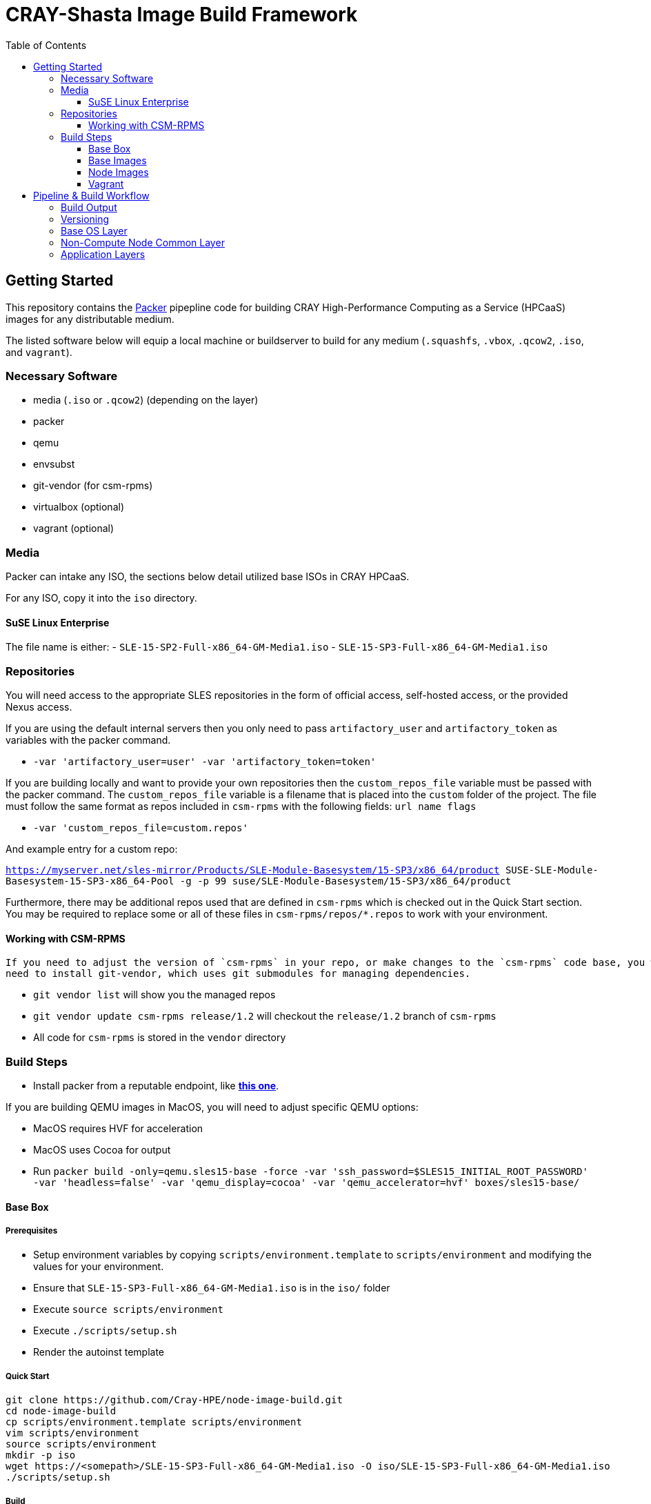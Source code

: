= CRAY-Shasta Image Build Framework
:toc:
:toclevels: 3

== Getting Started

This repository contains the https://www.packer.io/[Packer] pipepline code for building CRAY High-Performance Computing as a Service (HPCaaS)
images for any distributable medium.

The listed software below will equip a local machine or buildserver to build for any medium (`.squashfs`, `.vbox`, `.qcow2`, `.iso`, and `vagrant`).

=== Necessary Software

* media (`.iso` or `.qcow2`) (depending on the layer)
* packer
* qemu
* envsubst
* git-vendor (for csm-rpms)
* virtualbox (optional)
* vagrant (optional)

=== Media

Packer can intake any ISO, the sections below detail utilized base ISOs in CRAY HPCaaS.

For any ISO, copy it into the `iso` directory.

==== SuSE Linux Enterprise

The file name is either:
 - `SLE-15-SP2-Full-x86_64-GM-Media1.iso`
 - `SLE-15-SP3-Full-x86_64-GM-Media1.iso`

=== Repositories

You will need access to the appropriate SLES repositories in the form of official access, self-hosted access, or the provided Nexus access.

If you are using the default internal servers then you only need to pass `artifactory_user` and `artifactory_token` as variables with the packer command.

- `-var 'artifactory_user=user' -var 'artifactory_token=token'`

If you are building locally and want to provide your own repositories then the `custom_repos_file` variable must be passed with the packer command. The `custom_repos_file` variable is a filename that is placed into the `custom` folder of the project. The file must follow the same format as repos included in `csm-rpms` with the following fields: `url name flags`

- `-var 'custom_repos_file=custom.repos'`

And example entry for a custom repo:

`https://myserver.net/sles-mirror/Products/SLE-Module-Basesystem/15-SP3/x86_64/product     SUSE-SLE-Module-Basesystem-15-SP3-x86_64-Pool     -g -p 99  suse/SLE-Module-Basesystem/15-SP3/x86_64/product`

Furthermore, there may be additional repos used that are defined in `csm-rpms` which is checked out in the Quick Start section. You may be required to replace some or all of these files in `csm-rpms/repos/*.repos` to work with your environment.

==== Working with CSM-RPMS

 If you need to adjust the version of `csm-rpms` in your repo, or make changes to the `csm-rpms` code base, you will
 need to install git-vendor, which uses git submodules for managing dependencies.

 * `git vendor list` will show you the managed repos
 * `git vendor update csm-rpms release/1.2` will checkout the `release/1.2` branch of `csm-rpms`
 * All code for `csm-rpms` is stored in the `vendor` directory

=== Build Steps

* Install packer from a reputable endpoint, like *https://www.packer.io/downloads.html[this one]*.

If you are building QEMU images in MacOS, you will need to adjust specific QEMU options:

* MacOS requires HVF for acceleration
* MacOS uses Cocoa for output
* Run `packer build -only=qemu.sles15-base -force -var 'ssh_password=$SLES15_INITIAL_ROOT_PASSWORD' -var 'headless=false' -var 'qemu_display=cocoa' -var 'qemu_accelerator=hvf' boxes/sles15-base/`

==== Base Box

===== Prerequisites

* Setup environment variables by copying `scripts/environment.template` to `scripts/environment` and modifying the values for your environment.
* Ensure that `SLE-15-SP3-Full-x86_64-GM-Media1.iso` is in the `iso/` folder
* Execute `source scripts/environment`
* Execute `./scripts/setup.sh`
* Render the autoinst template


===== Quick Start

```bash
git clone https://github.com/Cray-HPE/node-image-build.git
cd node-image-build
cp scripts/environment.template scripts/environment
vim scripts/environment
source scripts/environment
mkdir -p iso
wget https://<somepath>/SLE-15-SP3-Full-x86_64-GM-Media1.iso -O iso/SLE-15-SP3-Full-x86_64-GM-Media1.iso
./scripts/setup.sh
```

===== Build

==== Base Images

The base box will install SLES 15 SP3 and prepare the image for the installation of Kubernetes and Ceph.

===== Prerequisites

N/A

===== Build

The `packer build` command will create both VirtualBox and QEMU versions of the base image.
Execute the following command from the top level of the project to build both.

* Run `packer build -force -var 'ssh_password=$SLES15_INITIAL_ROOT_PASSWORD' boxes/sles15-base/`

To only build VirtualBox, run the following command.

* Run `packer build -only=virtualbox-iso.sles15-base -force -var 'ssh_password=$SLES15_INITIAL_ROOT_PASSWORD' boxes/sles15-base/`

To only build QEMU, run the following command.

* Run `packer build -only=qemu.sles15-base -force -var 'ssh_password=$SLES15_INITIAL_ROOT_PASSWORD' boxes/sles15-base/`

If you want to view the output of the build, disable `headless` mode:

* Run `packer build -force -var 'ssh_password=$SLES15_INITIAL_ROOT_PASSWORD' -var 'headless=false' boxes/sles15-base/`

Once the images are built, the output will be placed in the `output-sles15-base` directory in the root of the project.

==== Node Images

In the previous step a VirtualBox image, Qemu image, or both were created in `output-sles15-base`.
The ncn-node-images stage builds on top of that to create functional images for Kubernetes and Ceph.

===== Prerequisites

N/A

===== Build

Execute the following command from the top level of the project

* Run `packer build -force -var 'ssh_password=$SLES15_INITIAL_ROOT_PASSWORD' boxes/ncn-node-images/`

To only build VirtualBox, run the following command.

* Run `packer build -only=virtualbox-ovf.* -force -var 'ssh_password=$SLES15_INITIAL_ROOT_PASSWORD' boxes/ncn-node-images/`

To only build QEMU, run the following command.

* Run `packer build -only=qemu.* -force -var 'ssh_password=$SLES15_INITIAL_ROOT_PASSWORD' boxes/ncn-node-images/`

If you want to view the output of the build, disable `headless` mode:

* Run `packer build -force -var 'ssh_password=$SLES15_INITIAL_ROOT_PASSWORD' -var 'headless=false' boxes/ncn-node-images/`

Once the images are built, the output will be placed in the `output-sles15-images` directory in the root of the project.

==== Vagrant

Vagrant boxes are only configured to build from the output of the VirtualBox builds. In order to create Vagrant boxes
you will first need to create the base image and the relevant node-image for Kubernetes and Ceph.

To build vagrant boxes, run the following command:

* Run `packer build -force -var 'ssh_password=$SLES15_INITIAL_ROOT_PASSWORD'; boxes/sles15-vagrant/`

If you only want to build Kubernetes or Ceph, limit the build:

* Run `packer build -only=virtualbox-ovf.kubernetes -force -var 'ssh_password=$SLES15_INITIAL_ROOT_PASSWORD' boxes/sles15-vagrant/`

If you want to view the output of the build, disable `headless` mode:

* Run `packer build -force -var 'ssh_password=$SLES15_INITIAL_ROOT_PASSWORD' -var 'headless=false' boxes/sles15-vagrant/`

`# vagrant box add --force --name sles15sp3 ./sles15-base-virtualbox.box`

== Pipeline & Build Workflow

=== Build Output

* There are two Providers that can be built; VirtualBox and QEMU
* VirtualBox is best for local development and carries the ability to create a Vagrant box.
* QEMU is best for pipeline and portability on linux machines.
* Both outputs are capable of creating the kernel, initrd, and squashfs required to boot nodes.

=== Versioning

* The version of the build is passed with the `packer build` command as a var:

[source,bash]
----
packer build -only=qemu.* -force -var "artifact_version=`git rev-parse --short HEAD`" -var 'ssh_password=$SLES15_INITIAL_ROOT_PASSWORD' -var 'headless=false' -var 'qemu_display=cocoa' -var 'qemu_accelerator=hvf' boxes/sles15-base/
----

* If no version is passed to the builder then the version `none` is used when generating the archive.

=== Base OS Layer

* `boxes/sles15-base`
* The base OS is essentially unchanging unless something fundamental needs to be changed, such as partitions,
 filesystems, boot loaders, core users, kernels, qemu/vbox drivers, etc.
* The base OS should be built once and everything else should be built on top of it.
* Base OS install requires the full media offline version of SLES 15 SP3

=== Non-Compute Node Common Layer

* `boxes/ncn-common`
* There are some common aspects to building the OS, but the ramp up and ramp downtime of this layer probably doesn't
 warrant keeping it separate.
* The common layer starts from the output of the base layer.

=== Application Layers

* `boxes/ncn-node-images`
* The node image layers of `storage-ceph` and `kubernetes` are built here.
